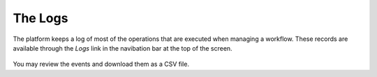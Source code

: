 .. _logs:

The Logs
--------

The platform keeps a log of most of the operations that are executed when
managing a workflow. These records are available through the *Logs* link in
the navibation bar at the top of the screen.

.. figure:: images/Ontask____Logs.png

You may review the events and download them as a CSV file.